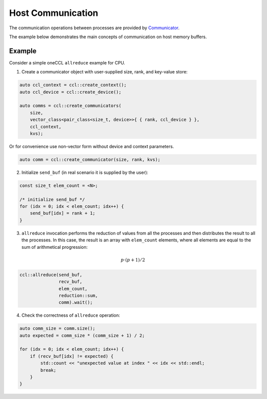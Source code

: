 .. _`Communicator`: https://spec.oneapi.com/versions/latest/elements/oneCCL/source/spec/main_objects.html#communicator

==================
Host Communication
==================

The communication operations between processes are provided by `Communicator`_.

The example below demonstrates the main concepts of communication on host memory buffers.

Example
-------

Consider a simple oneCCL ``allreduce`` example for CPU.

1. Create a communicator object with user-supplied size, rank, and key-value store:

.. code:: cpp

    auto ccl_context = ccl::create_context();
    auto ccl_device = ccl::create_device();

    auto comms = ccl::create_communicators(
        size,
        vector_class<pair_class<size_t, device>>{ { rank, ccl_device } },
        ccl_context,
        kvs);

Or for convenience use non-vector form without device and context parameters.

.. code:: cpp

    auto comm = ccl::create_communicator(size, rank, kvs);

2. Initialize ``send_buf`` (in real scenario it is supplied by the user):

.. code:: cpp

    const size_t elem_count = <N>;

    /* initialize send_buf */
    for (idx = 0; idx < elem_count; idx++) {
        send_buf[idx] = rank + 1;
    }

3. ``allreduce`` invocation performs the reduction of values from all the processes and then distributes the result to all the processes. In this case, the result is an array with ``elem_count`` elements, where all elements are equal to the sum of arithmetical progression:

.. math::
    p \cdot (p + 1) / 2

.. code:: cpp

    ccl::allreduce(send_buf,
                   recv_buf,
                   elem_count,
                   reduction::sum,
                   comm).wait();

4. Check the correctness of ``allreduce`` operation:

.. code:: cpp

    auto comm_size = comm.size();
    auto expected = comm_size * (comm_size + 1) / 2;

    for (idx = 0; idx < elem_count; idx++) {
        if (recv_buf[idx] != expected) {
            std::count << "unexpected value at index " << idx << std::endl;
            break;
        }
    }


